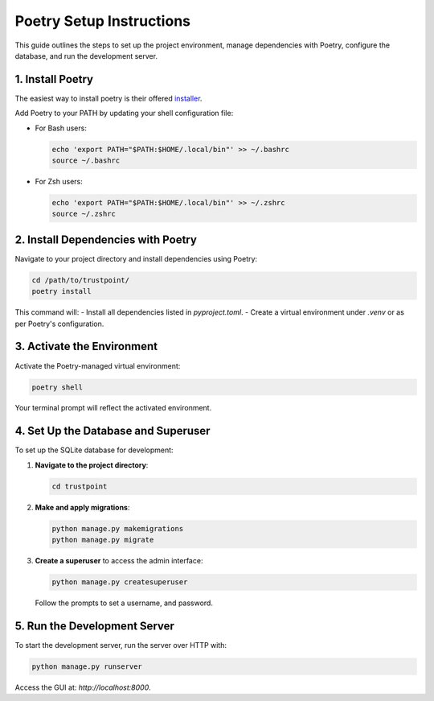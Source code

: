 ==========================
Poetry Setup Instructions
==========================

This guide outlines the steps to set up the project environment, manage dependencies with Poetry, configure the database, and run the development server.

--------------------------
1. Install Poetry
--------------------------

The easiest way to install poetry is their offered `installer <https://python-poetry.org/docs/#installing-with-the-official-installer>`_.

Add Poetry to your PATH by updating your shell configuration file:

- For Bash users:

  .. code-block:: bash

      echo 'export PATH="$PATH:$HOME/.local/bin"' >> ~/.bashrc
      source ~/.bashrc

- For Zsh users:

  .. code-block:: bash

      echo 'export PATH="$PATH:$HOME/.local/bin"' >> ~/.zshrc
      source ~/.zshrc

--------------------------
2. Install Dependencies with Poetry
--------------------------

Navigate to your project directory and install dependencies using Poetry:

.. code-block:: bash

    cd /path/to/trustpoint/
    poetry install

This command will:
- Install all dependencies listed in `pyproject.toml`.
- Create a virtual environment under `.venv` or as per Poetry's configuration.

--------------------------
3. Activate the Environment
--------------------------

Activate the Poetry-managed virtual environment:

.. code-block:: bash

    poetry shell

Your terminal prompt will reflect the activated environment.

--------------------------
4. Set Up the Database and Superuser
--------------------------

To set up the SQLite database for development:

1. **Navigate to the project directory**:

   .. code-block:: bash

       cd trustpoint

2. **Make and apply migrations**:

   .. code-block:: bash

       python manage.py makemigrations
       python manage.py migrate

3. **Create a superuser** to access the admin interface:

   .. code-block:: bash

       python manage.py createsuperuser

   Follow the prompts to set a username, and password.

--------------------------
5. Run the Development Server
--------------------------

To start the development server, run the server over HTTP with:

.. code-block:: bash

  python manage.py runserver


Access the GUI at: `http://localhost:8000`.




